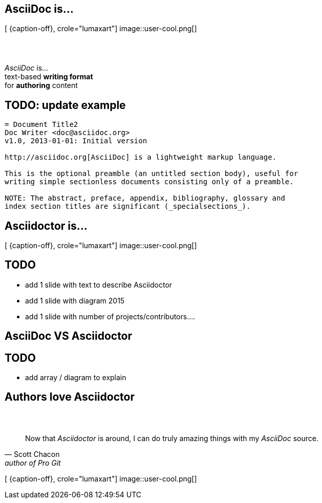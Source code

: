 [.intro.topic.lumaxart]
== AsciiDoc is...

[ {caption-off}, crole="lumaxart"]
image::user-cool.png[]

[.topic]
== &#160;

[.statement]
_AsciiDoc_ is... +
text-based *writing format* +
[.push2]#for *authoring* content#


[.topic.source]
== TODO: update example

[source, asciidoc]
----
= Document Title2
Doc Writer <doc@asciidoc.org>
v1.0, 2013-01-01: Initial version

http://asciidoc.org[AsciiDoc] is a lightweight markup language.

This is the optional preamble (an untitled section body), useful for
writing simple sectionless documents consisting only of a preamble.

NOTE: The abstract, preface, appendix, bibliography, glossary and
index section titles are significant (_specialsections_).
----

[.intro.topic.lumaxart]
== Asciidoctor is...

[ {caption-off}, crole="lumaxart"]
image::user-cool.png[]

[.topic]
== TODO

* add 1 slide with text to describe Asciidoctor
* add 1 slide with diagram 2015
* add 1 slide with number of projects/contributors....

[.intro.intro2.topic.lumaxart]
== AsciiDoc VS Asciidoctor

[.topic]
== TODO

* add array / diagram to explain

[.intro.intro2.topic.lumaxart]
== Authors love Asciidoctor


[.topic.lumaxart]
== &#160;

"Now that _Asciidoctor_ is around, I can do truly amazing things with my _AsciiDoc_ source."
-- Scott Chacon, author of Pro Git

[ {caption-off}, crole="lumaxart"]
image::user-cool.png[]

